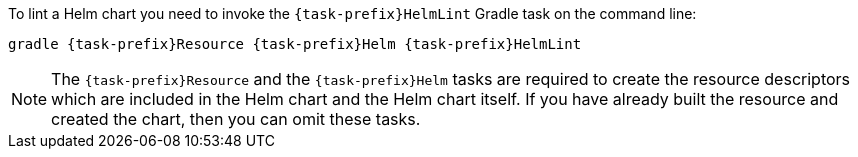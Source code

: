 To lint a Helm chart you need to invoke the `{task-prefix}HelmLint` Gradle task on the command line:

[source, sh, subs="+attributes"]
----
gradle {task-prefix}Resource {task-prefix}Helm {task-prefix}HelmLint
----

[NOTE]
The `{task-prefix}Resource` and the `{task-prefix}Helm` tasks are required to create the resource descriptors which are included in the Helm chart and the Helm chart itself.
If you have already built the resource and created the chart, then you can omit these tasks.
